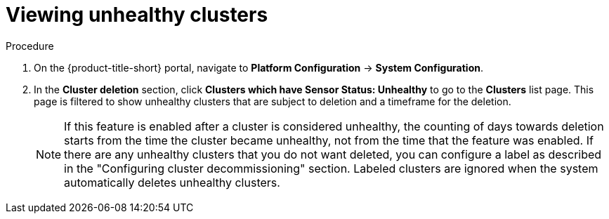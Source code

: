 // Module included in the following assemblies:
//
// * configuration/cluster-decommissioning.adoc
:_content-type: PROCEDURE
[id="view-unhealthy-clusters_{context}"]
= Viewing unhealthy clusters

.Procedure
. On the {product-title-short} portal, navigate to *Platform Configuration* -> *System Configuration*.
. In the *Cluster deletion* section, click *Clusters which have Sensor Status: Unhealthy* to go to the *Clusters* list page. This page is filtered to show unhealthy clusters that are subject to deletion and a timeframe for the deletion. 
+
[NOTE]
====
If this feature is enabled after a cluster is considered unhealthy, the counting of days towards deletion starts from the time the cluster became unhealthy, not from the time that the feature was enabled. If there are any unhealthy clusters that you do not want deleted, you can configure a label as described in the "Configuring cluster decommissioning" section. Labeled clusters are ignored when the system automatically deletes unhealthy clusters.
====

